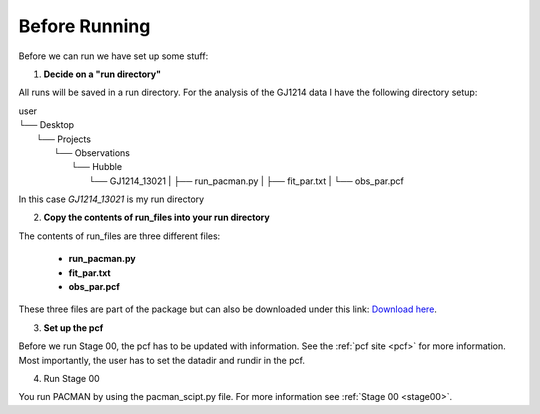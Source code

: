 .. _before_running:

Before Running
================

Before we can run we have set up some stuff:

1) **Decide on a "run directory"**

All runs will be saved in a run directory. For the analysis of the GJ1214 data I have the following directory setup:

| user
| └── Desktop
|     └── Projects
|         └── Observations
|             └── Hubble
|	                └── GJ1214_13021
                    | ├── run_pacman.py
                    | ├── fit_par.txt
                    | └── obs_par.pcf

In this case `GJ1214_13021` is my run directory

2) **Copy the contents of run_files into your run directory**

The contents of run_files are three different files:

 - **run_pacman.py**

 - **fit_par.txt**

 - **obs_par.pcf**

These three files are part of the package but can also be downloaded under this link: `Download here <https://downgit.github.io/#/home?url=https://github.com/sebastian-zieba/PACMAN/tree/master/pacman/run_files>`_.

3) **Set up the pcf**

Before we run Stage 00, the pcf has to be updated with information.
See the :ref:`pcf site <pcf>` for more information.
Most importantly, the user has to set the datadir and rundir in the pcf.

4) Run Stage 00

You run PACMAN by using the pacman_scipt.py file. For more information see :ref:`Stage 00 <stage00>`.
